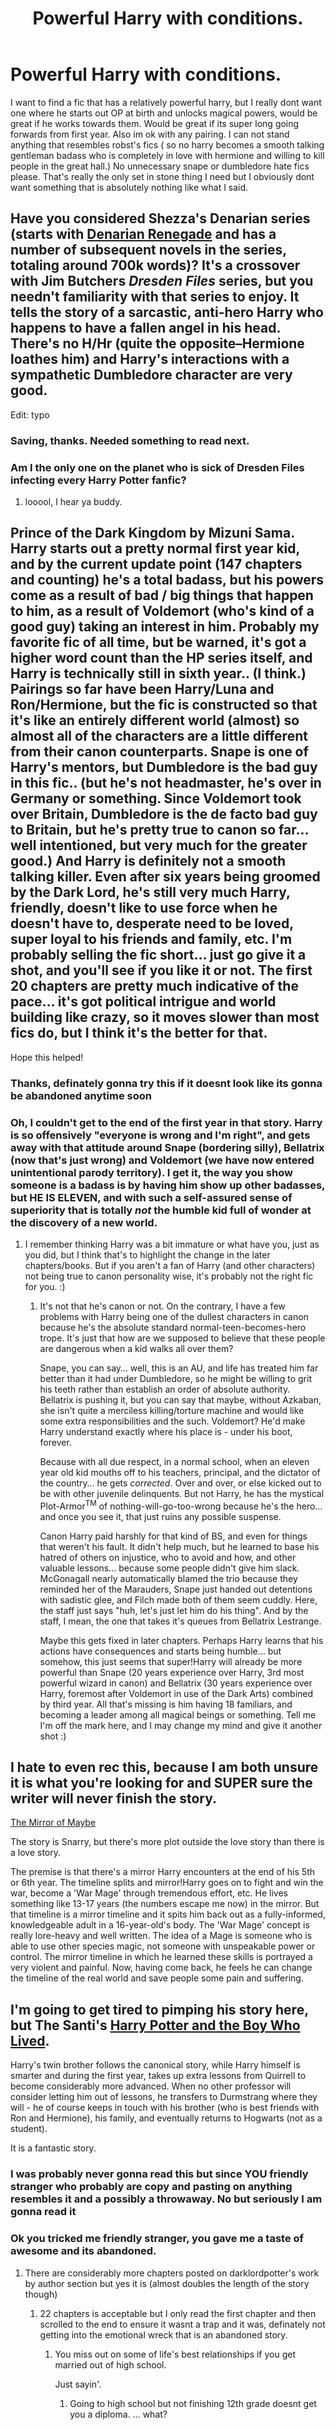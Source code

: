 #+TITLE: Powerful Harry with conditions.

* Powerful Harry with conditions.
:PROPERTIES:
:Author: jointed98
:Score: 14
:DateUnix: 1404973918.0
:DateShort: 2014-Jul-10
:FlairText: Request
:END:
I want to find a fic that has a relatively powerful harry, but I really dont want one where he starts out OP at birth and unlocks magical powers, would be great if he works towards them. Would be great if its super long going forwards from first year. Also im ok with any pairing. I can not stand anything that resembles robst's fics ( so no harry becomes a smooth talking gentleman badass who is completely in love with hermione and willing to kill people in the great hall.) No unnecessary snape or dumbledore hate fics please. That's really the only set in stone thing I need but I obviously dont want something that is absolutely nothing like what I said.


** Have you considered Shezza's Denarian series (starts with [[https://www.fanfiction.net/s/3473224/1/The-Denarian-Renegade][Denarian Renegade]] and has a number of subsequent novels in the series, totaling around 700k words)? It's a crossover with Jim Butchers /Dresden Files/ series, but you needn't familiarity with that series to enjoy. It tells the story of a sarcastic, anti-hero Harry who happens to have a fallen angel in his head. There's no H/Hr (quite the opposite--Hermione loathes him) and Harry's interactions with a sympathetic Dumbledore character are very good.

Edit: typo
:PROPERTIES:
:Author: truncation_error
:Score: 9
:DateUnix: 1404990799.0
:DateShort: 2014-Jul-10
:END:

*** Saving, thanks. Needed something to read next.
:PROPERTIES:
:Author: FaxImUhLee
:Score: 2
:DateUnix: 1404992330.0
:DateShort: 2014-Jul-10
:END:


*** Am I the only one on the planet who is sick of Dresden Files infecting every Harry Potter fanfic?
:PROPERTIES:
:Author: gnarlin
:Score: 2
:DateUnix: 1405011394.0
:DateShort: 2014-Jul-10
:END:

**** looool, I hear ya buddy.
:PROPERTIES:
:Author: thumbyyy
:Score: 3
:DateUnix: 1405088542.0
:DateShort: 2014-Jul-11
:END:


** Prince of the Dark Kingdom by Mizuni Sama. Harry starts out a pretty normal first year kid, and by the current update point (147 chapters and counting) he's a total badass, but his powers come as a result of bad / big things that happen to him, as a result of Voldemort (who's kind of a good guy) taking an interest in him. Probably my favorite fic of all time, but be warned, it's got a higher word count than the HP series itself, and Harry is technically still in sixth year.. (I think.) Pairings so far have been Harry/Luna and Ron/Hermione, but the fic is constructed so that it's like an entirely different world (almost) so almost all of the characters are a little different from their canon counterparts. Snape is one of Harry's mentors, but Dumbledore is the bad guy in this fic.. (but he's not headmaster, he's over in Germany or something. Since Voldemort took over Britain, Dumbledore is the de facto bad guy to Britain, but he's pretty true to canon so far... well intentioned, but very much for the greater good.) And Harry is definitely not a smooth talking killer. Even after six years being groomed by the Dark Lord, he's still very much Harry, friendly, doesn't like to use force when he doesn't have to, desperate need to be loved, super loyal to his friends and family, etc. I'm probably selling the fic short... just go give it a shot, and you'll see if you like it or not. The first 20 chapters are pretty much indicative of the pace... it's got political intrigue and world building like crazy, so it moves slower than most fics do, but I think it's the better for that.

Hope this helped!
:PROPERTIES:
:Author: fairly_forgetful
:Score: 7
:DateUnix: 1404995204.0
:DateShort: 2014-Jul-10
:END:

*** Thanks, definately gonna try this if it doesnt look like its gonna be abandoned anytime soon
:PROPERTIES:
:Author: jointed98
:Score: 2
:DateUnix: 1405022597.0
:DateShort: 2014-Jul-11
:END:


*** Oh, I couldn't get to the end of the first year in that story. Harry is so offensively "everyone is wrong and I'm right", and gets away with that attitude around Snape (bordering silly), Bellatrix (now that's just wrong) and Voldemort (we have now entered unintentional parody territory). I get it, the way you show someone is a badass is by having him show up other badasses, but HE IS ELEVEN, and with such a self-assured sense of superiority that is totally /not/ the humble kid full of wonder at the discovery of a new world.
:PROPERTIES:
:Author: Teh_Warlus
:Score: 1
:DateUnix: 1405020591.0
:DateShort: 2014-Jul-10
:END:

**** I remember thinking Harry was a bit immature or what have you, just as you did, but I think that's to highlight the change in the later chapters/books. But if you aren't a fan of Harry (and other characters) not being true to canon personality wise, it's probably not the right fic for you. :)
:PROPERTIES:
:Author: fairly_forgetful
:Score: 1
:DateUnix: 1405287551.0
:DateShort: 2014-Jul-14
:END:

***** It's not that he's canon or not. On the contrary, I have a few problems with Harry being one of the dullest characters in canon because he's the absolute standard normal-teen-becomes-hero trope. It's just that how are we supposed to believe that these people are dangerous when a kid walks all over them?

Snape, you can say... well, this is an AU, and life has treated him far better than it had under Dumbledore, so he might be willing to grit his teeth rather than establish an order of absolute authority. Bellatrix is pushing it, but you can say that maybe, without Azkaban, she isn't quite a merciless killing/torture machine and would like some extra responsibilities and the such. Voldemort? He'd make Harry understand exactly where his place is - under his boot, forever.

Because with all due respect, in a normal school, when an eleven year old kid mouths off to his teachers, principal, and the dictator of the country... he gets /corrected/. Over and over, or else kicked out to be with other juvenile delinquents. But not Harry, he has the mystical Plot-Armor^{TM} of nothing-will-go-too-wrong because he's the hero... and once you see it, that just ruins any possible suspense.

Canon Harry paid harshly for that kind of BS, and even for things that weren't his fault. It didn't help much, but he learned to base his hatred of others on injustice, who to avoid and how, and other valuable lessons... because some people didn't give him slack. McGonagall nearly automatically blamed the trio because they reminded her of the Marauders, Snape just handed out detentions with sadistic glee, and Filch made both of them seem cuddly. Here, the staff just says "huh, let's just let him do his thing". And by the staff, I mean, the one that takes it's queues from Bellatrix Lestrange.

Maybe this gets fixed in later chapters. Perhaps Harry learns that his actions have consequences and starts being humble... but somehow, this just seems that super!Harry will already be more powerful than Snape (20 years experience over Harry, 3rd most powerful wizard in canon) and Bellatrix (30 years experience over Harry, foremost after Voldemort in use of the Dark Arts) combined by third year. All that's missing is him having 18 familiars, and becoming a leader among all magical beings or something. Tell me I'm off the mark here, and I may change my mind and give it another shot :)
:PROPERTIES:
:Author: Teh_Warlus
:Score: 3
:DateUnix: 1405290719.0
:DateShort: 2014-Jul-14
:END:


** I hate to even rec this, because I am both unsure it is what you're looking for and SUPER sure the writer will never finish the story.

[[http://www.greyblue.net/MidnightBlue/story.php?storyid=2][The Mirror of Maybe]]

The story is Snarry, but there's more plot outside the love story than there is a love story.

The premise is that there's a mirror Harry encounters at the end of his 5th or 6th year. The timeline splits and mirror!Harry goes on to fight and win the war, become a 'War Mage' through tremendous effort, etc. He lives something like 13-17 years (the numbers escape me now) in the mirror. But that timeline is a mirror timeline and it spits him back out as a fully-informed, knowledgeable adult in a 16-year-old's body. The 'War Mage' concept is really lore-heavy and well written. The idea of a Mage is someone who is able to use other species magic, not someone with unspeakable power or control. The mirror timeline in which he learned these skills is portrayed a very violent and painful. Now, having come back, he feels he can change the timeline of the real world and save people some pain and suffering.
:PROPERTIES:
:Author: Exis007
:Score: 2
:DateUnix: 1404997904.0
:DateShort: 2014-Jul-10
:END:


** I'm going to get tired to pimping his story here, but The Santi's [[https://www.fanfiction.net/s/5353809/1/Harry-Potter-and-the-Boy-Who-Lived][Harry Potter and the Boy Who Lived]].

Harry's twin brother follows the canonical story, while Harry himself is smarter and during the first year, takes up extra lessons from Quirrell to become considerably more advanced. When no other professor will consider letting him out of lessons, he transfers to Durmstrang where they will - he of course keeps in touch with his brother (who is best friends with Ron and Hermione), his family, and eventually returns to Hogwarts (not as a student).

It is a fantastic story.
:PROPERTIES:
:Author: maybeheremaybenot
:Score: 1
:DateUnix: 1406336622.0
:DateShort: 2014-Jul-26
:END:

*** I was probably never gonna read this but since YOU friendly stranger who probably are copy and pasting on anything resembles it and a possibly a throwaway. No but seriously I am gonna read it
:PROPERTIES:
:Author: jointed98
:Score: 1
:DateUnix: 1406552626.0
:DateShort: 2014-Jul-28
:END:


*** Ok you tricked me friendly stranger, you gave me a taste of awesome and its abandoned.
:PROPERTIES:
:Author: jointed98
:Score: 1
:DateUnix: 1406552762.0
:DateShort: 2014-Jul-28
:END:

**** There are considerably more chapters posted on darklordpotter's work by author section but yes it is (almost doubles the length of the story though)
:PROPERTIES:
:Author: maybeheremaybenot
:Score: 1
:DateUnix: 1406552847.0
:DateShort: 2014-Jul-28
:END:

***** 22 chapters is acceptable but I only read the first chapter and then scrolled to the end to ensure it wasnt a trap and it was, definately not getting into the emotional wreck that is an abandoned story.
:PROPERTIES:
:Author: jointed98
:Score: 1
:DateUnix: 1406553011.0
:DateShort: 2014-Jul-28
:END:

****** You miss out on some of life's best relationships if you get married out of high school.

Just sayin'.
:PROPERTIES:
:Author: maybeheremaybenot
:Score: 1
:DateUnix: 1406553184.0
:DateShort: 2014-Jul-28
:END:

******* Going to high school but not finishing 12th grade doesnt get you a diploma. ... what?
:PROPERTIES:
:Author: jointed98
:Score: 2
:DateUnix: 1406554717.0
:DateShort: 2014-Jul-28
:END:
